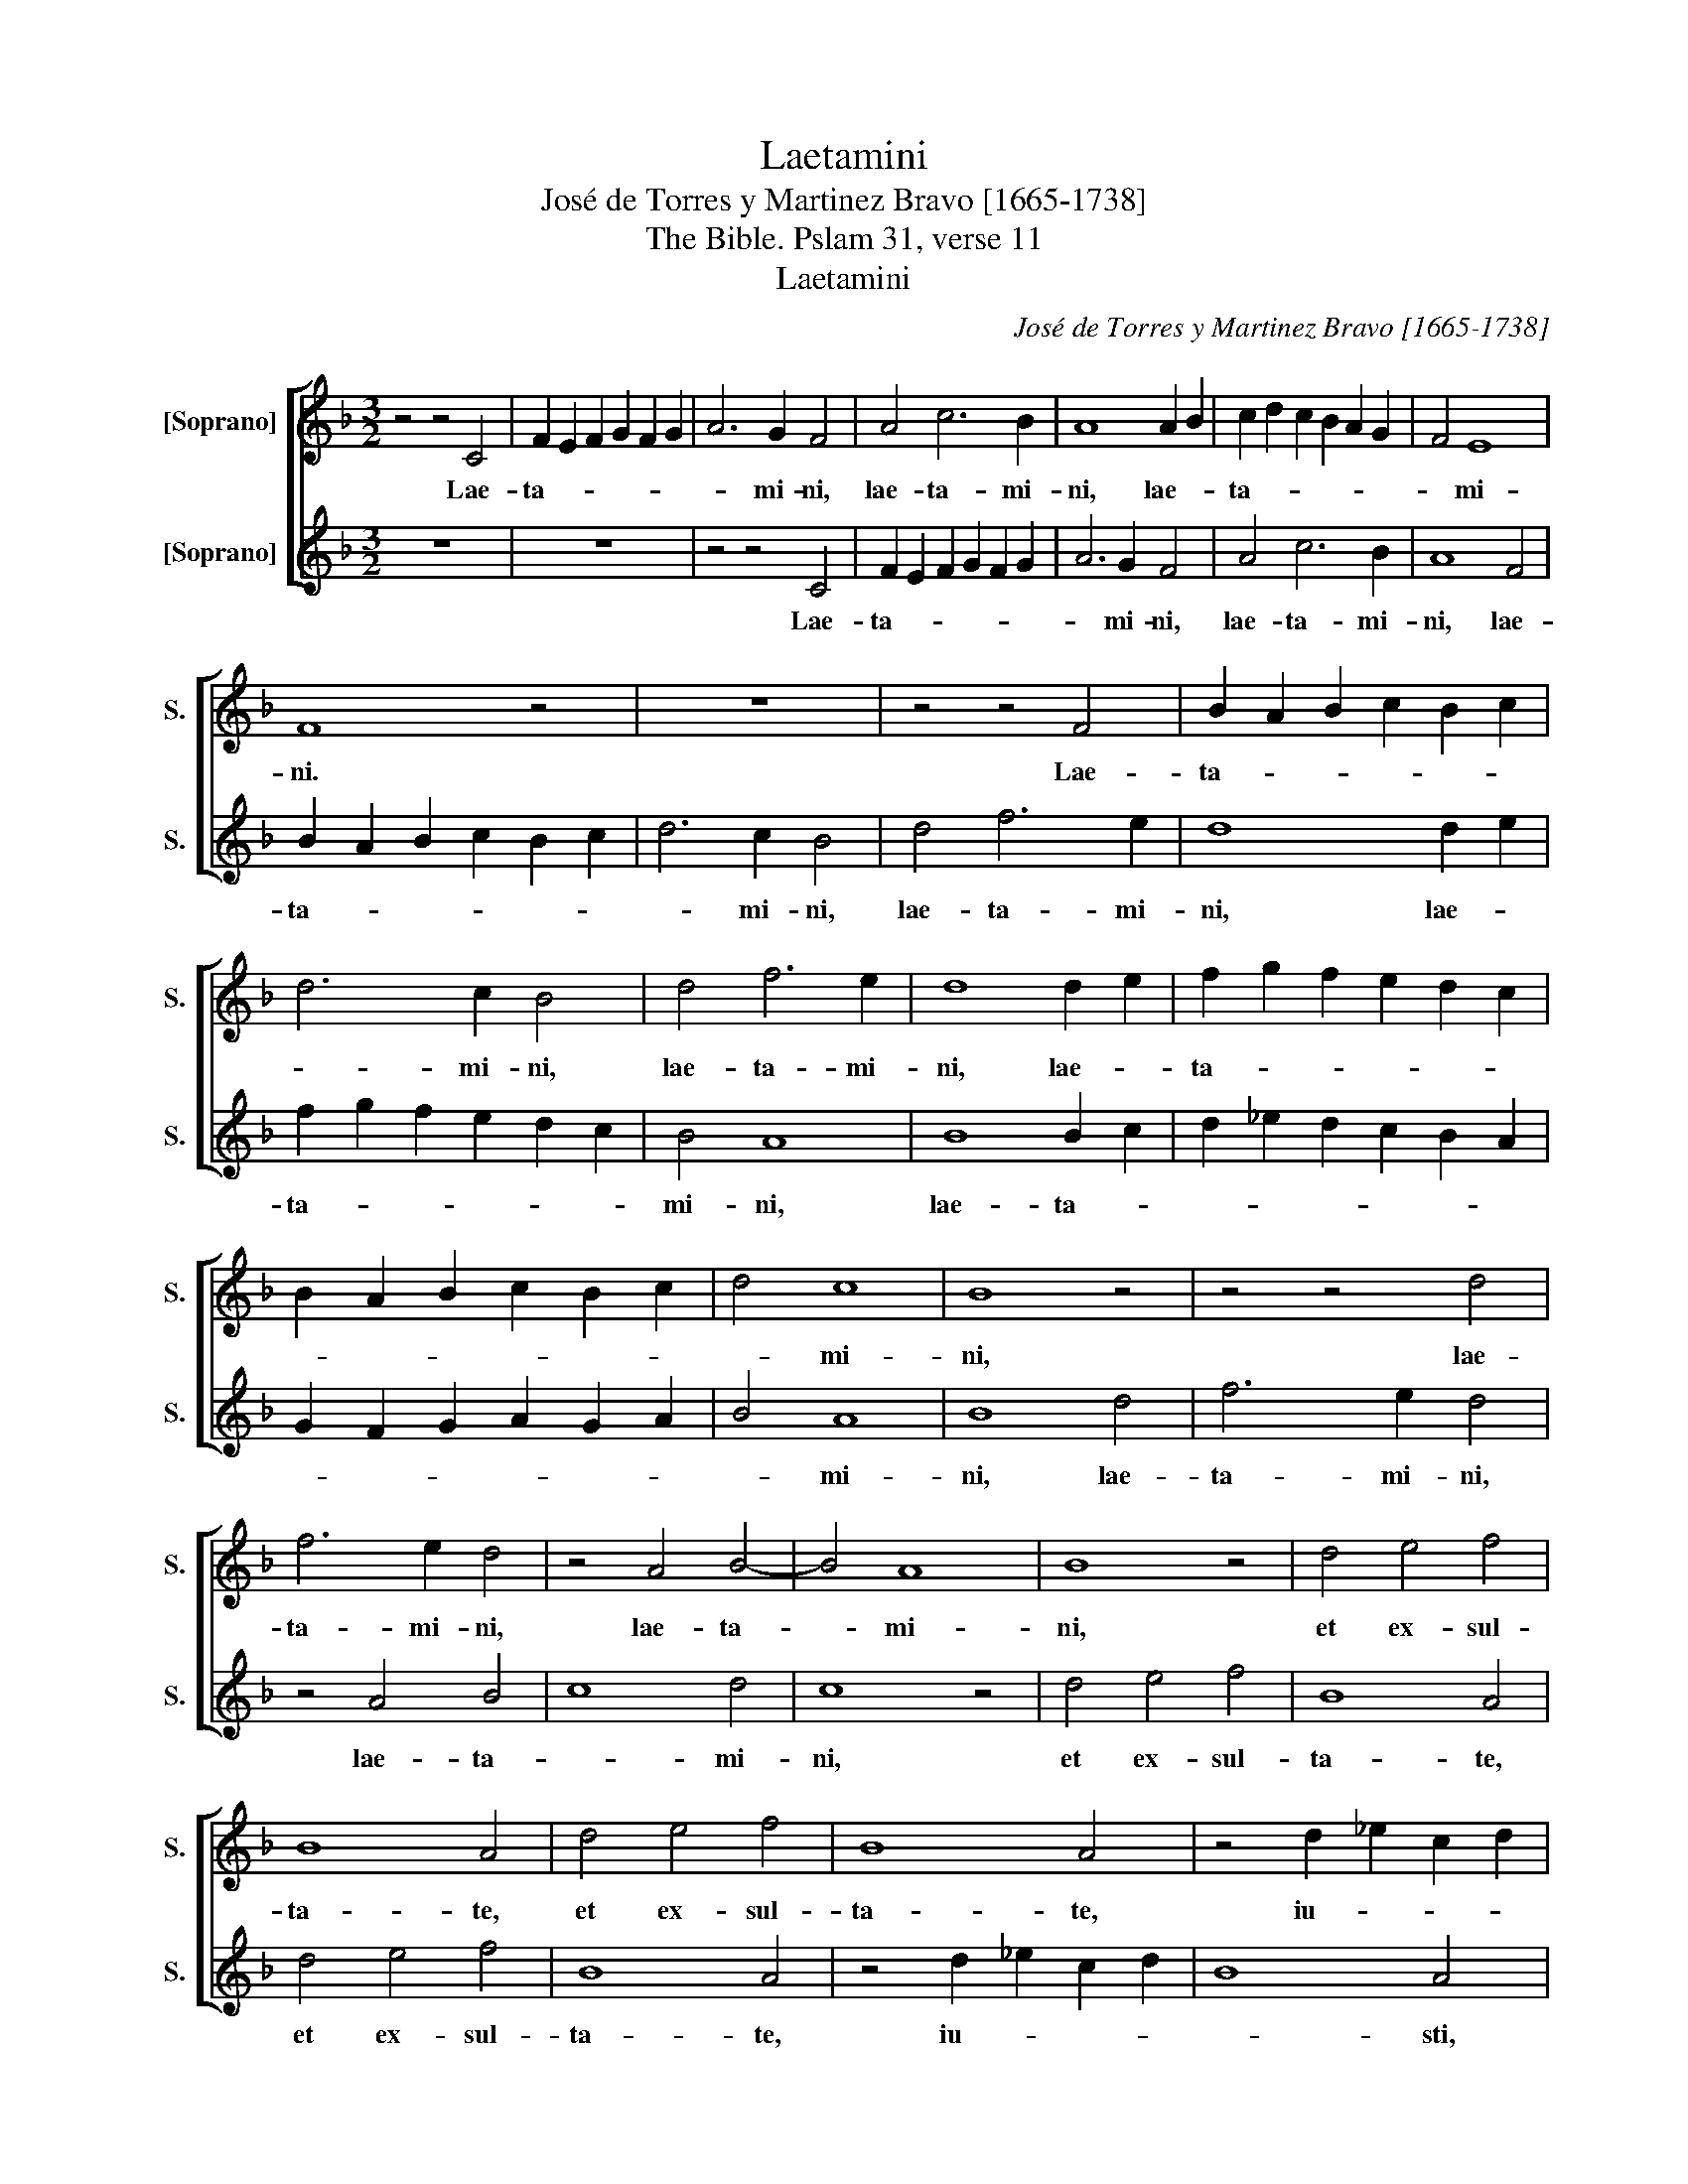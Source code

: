 X:1
T:Laetamini
T:José de Torres y Martinez Bravo [1665-1738]
T:The Bible. Pslam 31, verse 11
T:Laetamini
C:José de Torres y Martinez Bravo [1665-1738]
Z:The Bible. Pslam 31, verse 11
%%score [ 1 2 ]
L:1/8
M:3/2
K:F
V:1 treble nm="[Soprano]" snm="S."
V:2 treble nm="[Soprano]" snm="S."
V:1
 z4 z4 C4 | F2 E2 F2 G2 F2 G2 | A6 G2 F4 | A4 c6 B2 | A8 A2 B2 | c2 d2 c2 B2 A2 G2 | F4 E8 | %7
w: Lae-|ta- * * * * *|* mi- ni,|lae- ta- mi-|ni, lae- *|ta- * * * * *|* mi-|
 F8 z4 | z12 | z4 z4 F4 | B2 A2 B2 c2 B2 c2 | d6 c2 B4 | d4 f6 e2 | d8 d2 e2 | f2 g2 f2 e2 d2 c2 | %15
w: ni.||Lae-|ta- * * * * *|* mi- ni,|lae- ta- mi-|ni, lae- *|ta- * * * * *|
 B2 A2 B2 c2 B2 c2 | d4 c8 | B8 z4 | z4 z4 d4 | f6 e2 d4 | z4 A4 B4- | B4 A8 | B8 z4 | d4 e4 f4 | %24
w: |* mi-|ni,|lae-|ta- mi- ni,|lae- ta-|* mi-|ni,|et ex- sul-|
 B8 A4 | d4 e4 f4 | B8 A4 | z4 d2 _e2 c2 d2 | B8 A4- | A4 G8- | G4 ^F8 | G8 z4 | z4 c2 d2 B2 c2 | %33
w: ta- te,|et ex- sul-|ta- te,|iu- * * *||||sti,|iu- * * *|
 A8 G4- | G4 F8 | E8 F8 ||[M:4/4] z EEE F2 ED | ^C3 C D4 | z AAA B2 AG | ^F3 F G4 | z ddd _e2 dc | %41
w: ||* sti.|Et glo- ri- a- * *|* mi- ni,|et glo- ri- a- * *|* mi- ni,|et glo- ri- a- * *|
 =B3 B c4 | z2 df _ed cB | Ac=Bd cBAG | ^FE G4 F2 | G4 z2 Ac | BA GF EG F2- | F2 ED E4 | F8 || %49
w: * mi- ni|om- nes re- * cti _|co- * * * * * * *||rde, om- nes|re- * cti _ co- * *||rde.|
[M:3/4] z2 c2 d2 | c4 B2 | A4 B2 | A4 G2 | FE DE FG | AG FG AB | c2 =B4 | c6 | z6 | z2 G2 A2 | %59
w: A- lle-|lu- ia,|a- lle-|lu- ia,|a- * * * * *|lle- * * * * *|lu- *|ia,||a- lle-|
 G4 F2 | ED CD EF | GF EF GA | B2 A4 | G2 z2 z2 | z2 G2 A2 | G4 F2 | E4 D2 | C2 c2 B2 | AB cB AG | %69
w: lu- ia,|a- * * * * *|lle- * * * * *|lu- *|ia,|a- lle-|lu- *||lia, a- le-|lu- * * * * *|
 F3 G AB | G6 | F12 |] %72
w: ||ia.|
V:2
 z12 | z12 | z4 z4 C4 | F2 E2 F2 G2 F2 G2 | A6 G2 F4 | A4 c6 B2 | A8 F4 | B2 A2 B2 c2 B2 c2 | %8
w: ||Lae-|ta- * * * * *|* mi- ni,|lae- ta- mi-|ni, lae-|ta- * * * * *|
 d6 c2 B4 | d4 f6 e2 | d8 d2 e2 | f2 g2 f2 e2 d2 c2 | B4 A8 | B8 B2 c2 | d2 _e2 d2 c2 B2 A2 | %15
w: * mi- ni,|lae- ta- mi-|ni, lae- *|ta- * * * * *|mi- ni,|lae- ta- *||
 G2 F2 G2 A2 G2 A2 | B4 A8 | B8 d4 | f6 e2 d4 | z4 A4 B4 | c8 d4 | c8 z4 | d4 e4 f4 | B8 A4 | %24
w: |* mi-|ni, lae-|ta- mi- ni,|lae- ta-|* mi-|ni,|et ex- sul-|ta- te,|
 d4 e4 f4 | B8 A4 | z4 d2 _e2 c2 d2 | B8 A4 | z4 d2 _e2 c2 d2 | B8 c4 | A12 | G4 g2 a2 f2 g2 | %32
w: et ex- sul-|ta- te,|iu- * * *|* sti,|iu- * * *|* sti,|iu-|sti, iu- * * *|
 _e8 d4 | z4 c2 d2 B2 c2 | A8 B4 | G8 F8 ||[M:4/4] z8 | z eee f2 ed | ^c3 c d4 | z AAA B2 AG | %40
w: * sti,|iu- * * *||* sti.||Et glo- ri- a- * *|* mi- ni,|et glo- ri- a- * *|
 ^F3 F G4 | z ddd _e2 dc | =B3 B c4 | z2 df _ed cB | AcBc A2 Ac | BA GF EG^FA | GA B4 A2 | G8 | %48
w: * mi- ni,|et glo- ri- a- * *|* mi- ni,|om- nes re- * cti _|co- * * * rde, om- nes|re- * cti _ co- * * *|||
 F8 ||[M:3/4] z6 | z6 | z2 c2 d2 | c4 B2 | AG FG AB | cB AB cd | e2 d4 | c2 g2 a2 | g4 f2 | e4 f2 | %59
w: rde.|||A- lle-|lu- ia,|a- * * * * *||lle- lu-|ia, a- lle-|lu- lia,|a- lle-|
 e4 d2 | cB AB cd | ed cd ef | g2 ^f4 | g2 g2 a2 | g4 f2 | e4 d2 | c2 g2 f2 | ef gf ed | %68
w: lu- ia,|a- * * * * *|lle- * * * * *|lu- ia,|a- lle- lu-|ia, a-|le- lu-|ia, a- lle-|lu- * * * * *|
 cd _ed cB | A2 GF f2- | f2 e4 | f12 |] %72
w: |||ia.|

